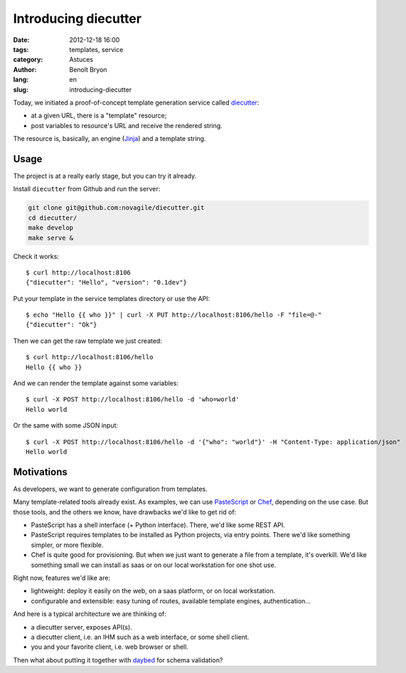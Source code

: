 #####################
Introducing diecutter
#####################

:date: 2012-12-18 16:00
:tags: templates, service
:category: Astuces
:author: Benoît Bryon
:lang: en
:slug: introducing-diecutter

Today, we initiated a proof-of-concept template generation service
called `diecutter <https://github.com/novagile/diecutter>`_:

* at a given URL, there is a "template" resource;
* post variables to resource's URL and receive the rendered string.

The resource is, basically, an engine (`Jinja <http://jinja.pocoo.org>`_) and a
template string.


*****
Usage
*****

The project is at a really early stage, but you can try it already.

Install ``diecutter`` from Github and run the server:

.. code-block:: sh

   git clone git@github.com:novagile/diecutter.git
   cd diecutter/
   make develop
   make serve &

Check it works::

    $ curl http://localhost:8106
    {"diecutter": "Hello", "version": "0.1dev"}

Put your template in the service templates directory or use the API::

    $ echo "Hello {{ who }}" | curl -X PUT http://localhost:8106/hello -F "file=@-"
    {"diecutter": "Ok"}

Then we can get the raw template we just created::

    $ curl http://localhost:8106/hello
    Hello {{ who }}

And we can render the template against some variables::

    $ curl -X POST http://localhost:8106/hello -d 'who=world'
    Hello world

Or the same with some JSON input::

    $ curl -X POST http://localhost:8106/hello -d '{"who": "world"}' -H "Content-Type: application/json"
    Hello world


***********
Motivations
***********

As developers, we want to generate configuration from templates.

Many template-related tools already exist. As examples, we can use `PasteScript
<http://pypi.python.org/pypi/PasteScript/>`_ or `Chef
<http://www.opscode.com/chef/>`_, depending on the use case. But those tools,
and the others we know, have drawbacks we'd like to get rid of:

* PasteScript has a shell interface (+ Python interface). There, we'd like
  some REST API.

* PasteScript requires templates to be installed as Python projects, via
  entry points. There we'd like something simpler, or more flexible.

* Chef is quite good for provisioning. But when we just want to generate a
  file from a template, it's overkill. We'd like something small we can install
  as saas or on our local workstation for one shot use.

Right now, features we'd like are:

* lightweight: deploy it easily on the web, on a saas platform, or on local
  workstation.

* configurable and extensible: easy tuning of routes, available template
  engines, authentication...

And here is a typical architecture we are thinking of:

* a diecutter server, exposes API(s).
* a diecutter client, i.e. an IHM such as a web interface, or some shell
  client.
* you and your favorite client, i.e. web browser or shell.

Then what about putting it together with `daybed <https://daybed.readthedocs.io/>`_
for schema validation?
